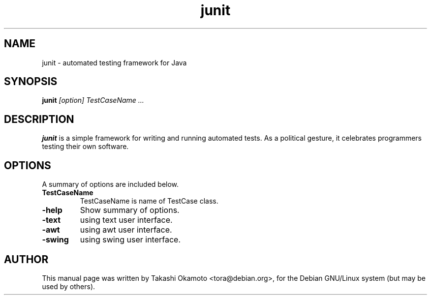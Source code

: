 .TH junit 1
.\" NAME should be all caps, SECTION should be 1-8, maybe w/ subsection
.\" other parms are allowed: see man(7), man(1)
.SH NAME
junit \- automated testing framework for Java
.SH SYNOPSIS
.B junit
.I "[option] TestCaseName ..."
.SH "DESCRIPTION"
.B junit
is a simple framework for writing and running automated tests. As a political gesture, it celebrates programmers testing their own software.
.SH OPTIONS
A summary of options are included below.
.TP
.B \TestCaseName
TestCaseName is name of TestCase class.
.TP
.B \-help
Show summary of options.
.TP
.B \-text
using text user interface.
.TP
.B \-awt
using awt user interface.
.TP
.B \-swing
using swing user interface.

.SH AUTHOR
This manual page was written by Takashi Okamoto <tora@debian.org>,
for the Debian GNU/Linux system (but may be used by others).
